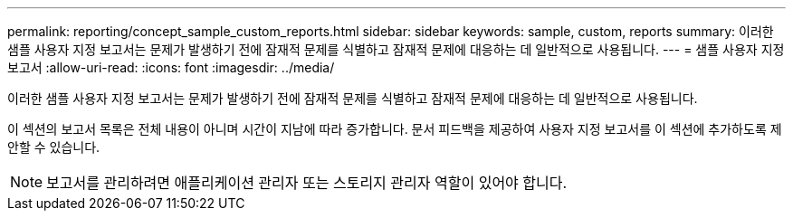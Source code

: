 ---
permalink: reporting/concept_sample_custom_reports.html 
sidebar: sidebar 
keywords: sample, custom, reports 
summary: 이러한 샘플 사용자 지정 보고서는 문제가 발생하기 전에 잠재적 문제를 식별하고 잠재적 문제에 대응하는 데 일반적으로 사용됩니다. 
---
= 샘플 사용자 지정 보고서
:allow-uri-read: 
:icons: font
:imagesdir: ../media/


[role="lead"]
이러한 샘플 사용자 지정 보고서는 문제가 발생하기 전에 잠재적 문제를 식별하고 잠재적 문제에 대응하는 데 일반적으로 사용됩니다.

이 섹션의 보고서 목록은 전체 내용이 아니며 시간이 지남에 따라 증가합니다. 문서 피드백을 제공하여 사용자 지정 보고서를 이 섹션에 추가하도록 제안할 수 있습니다.

[NOTE]
====
보고서를 관리하려면 애플리케이션 관리자 또는 스토리지 관리자 역할이 있어야 합니다.

====